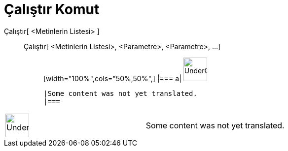 = Çalıştır Komut
:page-en: commands/Execute
ifdef::env-github[:imagesdir: /tr/modules/ROOT/assets/images]

Çalıştır[ <Metinlerin Listesi> ]::
  Çalıştır[ <Metinlerin Listesi>, <Parametre>, <Parametre>, ...];;
  [width="100%",cols="50%,50%",]
  |===
  a|
  image:48px-UnderConstruction.png[UnderConstruction.png,width=48,height=48]

  |Some content was not yet translated.
  |===

[width="100%",cols="50%,50%",]
|===
a|
image:48px-UnderConstruction.png[UnderConstruction.png,width=48,height=48]

|Some content was not yet translated.
|===
